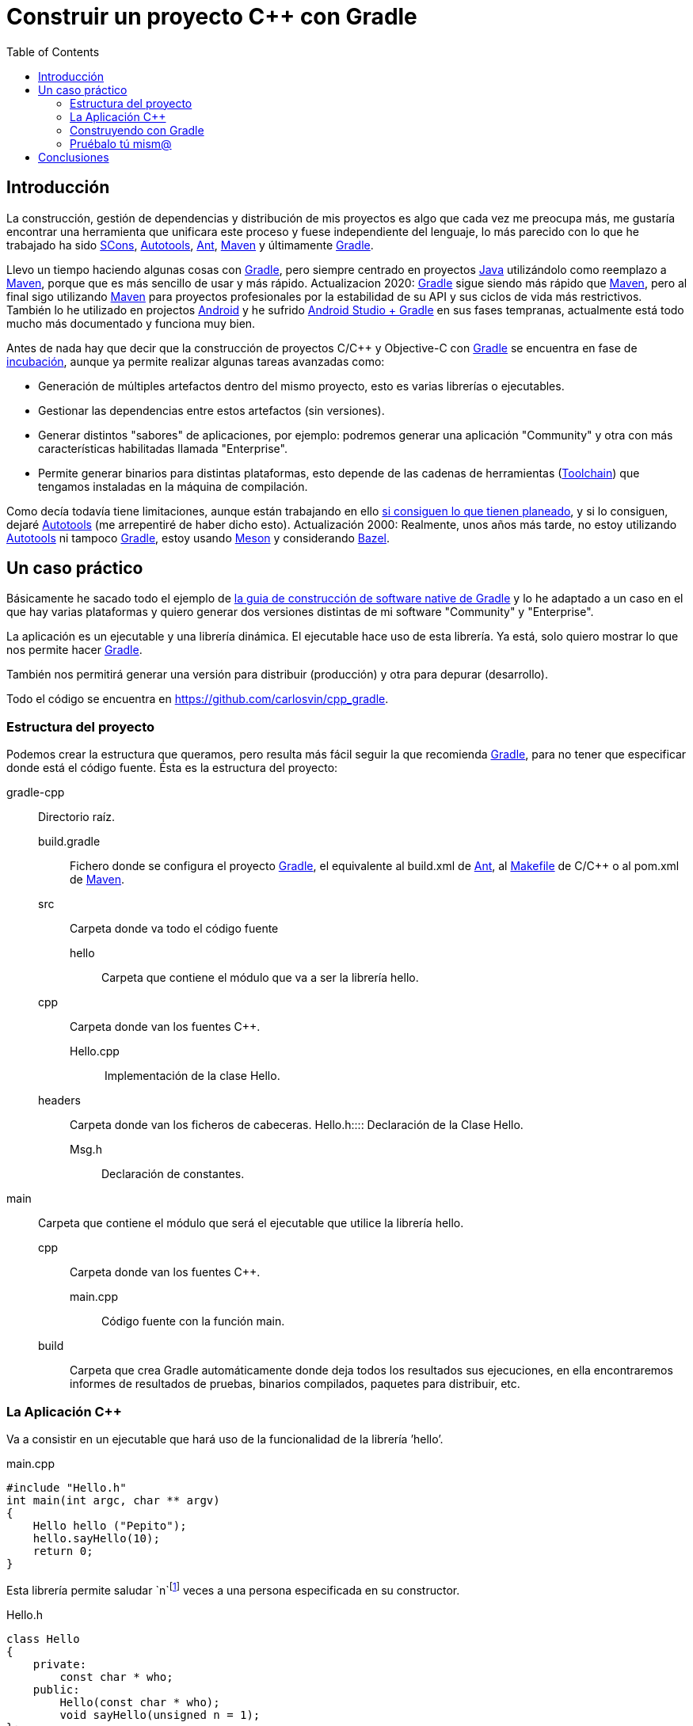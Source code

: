 = Construir un proyecto C++ con Gradle
:date: 2014/09/25 19:00:00
:description: Cómo construir un proyecto típico C++ utilizando Gradle
:keywords: Gradle, C++, Build Software, Build System, Dependency Management
:lang: es
:toc:
:scons: https://www.scons.org[SCons,window=_blank]
:autotools: https://www.gnu.org/software/automake/manual/html_node/Autotools-Introduction.html#Autotools-Introduction[Autotools,window=_blank]
:ant: https://ant.apache.org[Ant,window=_blank]
:maven: https://maven.apache.org[Maven,window=_blank]
:gradle: https://www.gradle.org[Gradle,window=_blank]
:incubation: https://docs.gradle.org/current/userguide/feature_lifecycle.html#sec:incubating_state[incubación,window=_blank]
:toolchain: https://en.wikipedia.org/wiki/Toolchain[Toolchain,window=_blank]
:java: https://www.java.com[Java,window=_blank]
:makefile: https://www.gnu.org/software/make/manual/html_node/Makefiles.html:[Makefile,window=_blank]
:android: https://developer.android.com/studio/build[Android,window=_blank]
:gcc: https://gcc.gnu.org/[GCC,window=_blank]

== Introducción

La construcción, gestión de dependencias y distribución de mis proyectos es algo que cada vez me preocupa más, me gustaría encontrar una herramienta que unificara este proceso y fuese independiente del lenguaje, lo más parecido con lo que he trabajado ha sido {scons}, {autotools}, {ant}, {maven} y últimamente {gradle}.

Llevo un tiempo haciendo algunas cosas con {gradle}, pero siempre centrado en proyectos {java} [.line-through]#utilizándolo como reemplazo a {maven}, porque que es más sencillo de usar y más rápido#. Actualizacion 2020: {gradle} sigue siendo más rápido que {maven}, pero al final sigo utilizando {maven} para proyectos profesionales por la estabilidad de su API y sus ciclos de vida más restrictivos. 
También lo he utilizado en projectos {android} y he sufrido https://developer.android.com/sdk/installing/studio-build.html[Android Studio + Gradle,window=_blank] en sus fases tempranas, actualmente está todo mucho más documentado y funciona muy bien.

Antes de nada hay que decir que la construcción de proyectos C/C++ y Objective-C con {gradle} se encuentra en fase de {incubation}, aunque ya permite realizar algunas tareas avanzadas como:

* Generación de múltiples artefactos dentro del mismo proyecto, esto es varias librerías o ejecutables.
* Gestionar las dependencias entre estos artefactos (sin versiones).
* Generar distintos "sabores" de aplicaciones, por ejemplo: podremos generar una aplicación "Community" y otra con más características habilitadas llamada "Enterprise".
* Permite generar binarios para distintas plataformas, esto depende de las cadenas de herramientas ({toolchain}) que tengamos instaladas en la máquina de compilación.

Como decía todavía tiene limitaciones, aunque están trabajando en ello https://blog.gradle.org/state-and-future-of-the-gradle-software-model#a-way-forward[si consiguen lo que tienen planeado], [.line-through]#y si lo consiguen,  dejaré {autotools} (me arrepentiré de haber dicho esto)#. Actualización 2000: Realmente, unos años más tarde, no estoy utilizando {autotools} ni tampoco {gradle}, estoy usando https://mesonbuild.com/[Meson] y considerando https://docs.bazel.build/versions/master/tutorial/cpp.html[Bazel].

== Un caso práctico

Básicamente he sacado todo el ejemplo de https://docs.gradle.org/current/userguide/native_software.html[la guia de construcción de software native de Gradle] y lo he adaptado a un caso en el que hay varias plataformas y quiero generar dos versiones distintas de mi software "Community" y "Enterprise".

La aplicación es un ejecutable y una librería dinámica. El ejecutable hace uso de esta librería. Ya está, solo quiero mostrar lo que nos permite hacer {gradle}.

También nos permitirá generar una versión para distribuir (producción) y otra para depurar (desarrollo).

Todo el código se encuentra en https://github.com/carlosvin/cpp_gradle.

=== Estructura del proyecto

Podemos crear la estructura que queramos, pero resulta más fácil seguir la que recomienda {gradle}, para no tener que especificar donde está el código fuente. Ésta es la estructura del proyecto:

gradle-cpp:: Directorio raíz.
build.gradle::: Fichero donde se configura el proyecto {gradle}, el equivalente al build.xml de {ant}, al {makefile} de C/C++ o al pom.xml de {maven}.
src::: Carpeta donde va todo el código fuente
hello:::: Carpeta que contiene el módulo que va a ser la librería hello.
cpp::: Carpeta donde van los fuentes C++.
Hello.cpp::::  Implementación de la clase Hello.
headers::: Carpeta donde van los ficheros de cabeceras.
Hello.h:::: Declaración de la Clase Hello.
Msg.h:::: Declaración de constantes.  
main:: Carpeta que contiene el módulo que será el ejecutable que utilice la librería hello.
cpp::: Carpeta donde van los fuentes C++.
main.cpp:::: Código fuente con la función main.  
build::: Carpeta que crea Gradle automáticamente donde deja todos los resultados sus ejecuciones, en ella encontraremos informes de resultados de pruebas, binarios compilados, paquetes para distribuir, etc.

=== La Aplicación C++

Va a consistir en un ejecutable que hará uso de la funcionalidad de la librería ’hello’.

.main.cpp
[source,cpp]
----
#include "Hello.h"
int main(int argc, char ** argv)
{
    Hello hello ("Pepito");
    hello.sayHello(10);
    return 0;
}
----

Esta librería permite saludar `n`footnote:[n es un número entero positivo] veces a una persona especificada en su constructor.

.Hello.h
[source,cpp]
----
class Hello
{
    private:
        const char * who;
    public:
        Hello(const char * who);
        void sayHello(unsigned n = 1);
};
----

=== Construyendo con Gradle

==== Caso básico

Lo único que necesitamos para construir nuestra aplicación con {gradle} es: tener {gradle}footnote:[Realmente no es necesario tener instalado Gradle, si utilizamos el wrapper, pero esto no lo vamos a tratar hoy, https://docs.gradle.org/current/userguide/gradle_wrapper.html[si queréis más información].] y el fichero `build.gradle`.

.build.gradle
[source,groovy]
----
apply plugin: 'cpp'

model {
  components {
    hello(NativeLibrarySpec) {}
    main(NativeExecutableSpec) {
      binaries.all {
        lib library: "hello"
      }
    }
  }
}
----

Con este fichero tan simple, conseguiremos compilar e instalar nuestra aplicación, en modo Debug para la plataforma donde estamos ejecutando {gradle}, en mi caso es Linux X64.

Si ejecutamos desde la raíz de nuestro proyecto `gradle task`, podremos ver todas las tareas que podemos hacer.

En nuestro caso, solo queremos nuestra aplicación compilada y lista para funcionar, así que ejecutaremos: `gradle installMainExecutable`.

Una vez que ha terminado, podemos ejecutar el programa llamando al script `build/install/mainExecutable/main`footnote:[.bat en Windows y sin extensión en Linux].

.Output
[source,bash]
----
$ build/install/mainExecutable/main
1.  Hello Mr. Pepito (Community)
2.  Hello Mr. Pepito (Community)
3.  Hello Mr. Pepito (Community)
4.  Hello Mr. Pepito (Community)
5.  Hello Mr. Pepito (Community)
6.  Hello Mr. Pepito (Community)
7.  Hello Mr. Pepito (Community)
8.  Hello Mr. Pepito (Community)
9.  Hello Mr. Pepito (Community)
10. Hello Mr. Pepito (Community)
----

==== Distintos “Sabores”

Con unas pocas líneas más, podemos generar distintas versiones de la misma aplicación, en nuestro ejemplo vamos a generar una versión “Community” y otra “Enterprise”.

.build.gradle
[source,groovy]
----
apply plugin: 'cpp'

model {
  flavors {
      community
      enterprise
  }

  components {
    hello(NativeLibrarySpec) {
      binaries.all {
        if (flavor == flavors.enterprise) {
          cppCompiler.define "ENTERPRISE"
        }
      }
    }
    main(NativeExecutableSpec) {
      binaries.all {
        lib library: "hello"
        }
    }
  }
}
----

Además tenemos que preparar nuestra aplicación para utilizar estos parámetros de compilación.

.Msg.h
[source,cpp]
----
#ifdef ENTERPRISE
static const char * EDITION = "Enterprise";

#else
static const char * EDITION = "Community";

#endif
----

De esta forma se utiliza una cadena u otra en función del “sabor” con que compilemos.

Si ahora ejecutamos `gradle clean task` en la raíz de nuestro proyecto, veremos que tenemos más tareas disponibles, antes teníamos `installMainExecutable` y ahora ha sido reemplazada por `installCommunityMainExecutable` y `installEnterpriseMainExecutable`.

Si ejecutamos estas dos tareas, tendremos nuestra aplicación instalada en los dos sabores.

[source,bash]
----
$gradle installEnterpriseMainExecutable installCommunityMainExecutable

:compileEnterpriseHelloSharedLibraryHelloCpp
:linkEnterpriseHelloSharedLibrary
:enterpriseHelloSharedLibrary
:compileEnterpriseMainExecutableMainCpp
:linkEnterpriseMainExecutable
:enterpriseMainExecutable
:installEnterpriseMainExecutable
:compileCommunityHelloSharedLibraryHelloCpp
:linkCommunityHelloSharedLibrary
:communityHelloSharedLibrary
:compileCommunityMainExecutableMainCpp
:linkCommunityMainExecutable
:communityMainExecutable
:installCommunityMainExecutable

BUILD SUCCESSFUL
Total time: 9.414 secs
----

Ahora podemos ejecutar nuestra aplicación en los dos sabores:

.Community
[source,bash]
----
$ build/install/mainExecutable/community/main
1.      Hello Mr. Pepito        (Community)
2.      Hello Mr. Pepito        (Community)
3.      Hello Mr. Pepito        (Community)
4.      Hello Mr. Pepito        (Community)
5.      Hello Mr. Pepito        (Community)
6.      Hello Mr. Pepito        (Community)
7.      Hello Mr. Pepito        (Community)
8.      Hello Mr. Pepito        (Community)
9.      Hello Mr. Pepito        (Community)
10.     Hello Mr. Pepito        (Community)
----

.Enterprise
[source,bash]
----
$ build/install/mainExecutable/enterprise/main
1.      Hello Mr. Pepito        (Enterprise)
2.      Hello Mr. Pepito        (Enterprise)
3.      Hello Mr. Pepito        (Enterprise)
4.      Hello Mr. Pepito        (Enterprise)
5.      Hello Mr. Pepito        (Enterprise)
6.      Hello Mr. Pepito        (Enterprise)
7.      Hello Mr. Pepito        (Enterprise)
8.      Hello Mr. Pepito        (Enterprise)
9.      Hello Mr. Pepito        (Enterprise)
10.     Hello Mr. Pepito        (Enterprise)
----

==== Release o Debug

Por defecto {gradle} compila nuestra aplicación en modo Debug, pero podemos añadir el modo Release para que active algunas optimizacionesfootnote:[También podemos definir el tipo de optimizaciones que vamos a utilizar.].

.build.gradle
[source,groovy]
----
apply plugin: 'cpp'
model {
    buildTypes {
        debug
        release
    }

// ... the rest of file below doesn't change
}
----

Si ahora ejecutamos `gradle clean task` veremos que tenemos más tareas, se habrán desdoblado las que teníamos, por ejemplo `installCommunityMainExecutable` se habrá desdoblado en `installDebugCommunityMainExecutable` y `installReleaseCommunityMainExecutable`.

==== Multi-plataforma

También tenemos las posibilidad de utilizar las características de compilación cruzada que nos ofrecen los compiladores y generar componentes nativos para otras plataformas. El proceso es el mismo, simplemente tenemos que dar te alta las plataformas que vamos a soportar.

Esto solo funcionará si en nuestro sistema tenemos instalada la cadena de herramientas ({toolchain}) necesaria, es decir, si en un sistema de 64 bits queremos compilar para 32 bits, tendremos que tener instaladas las librerías necesarias para 32 bits.

.build.gradle
[source,groovy]
----
apply plugin: 'cpp'

model {
  buildTypes {
    debug
    release
  }

  platforms {
    x86 {
      architecture "x86"
    }
    x64 {
      architecture "x86_64"
    }
    itanium {
      architecture "ia-64"
    }
  }

  flavors {
    community
    enterprise
  }

  components {
    hello(NativeLibrarySpec) {
      binaries.all {
        if (flavor == flavors.enterprise) {
          cppCompiler.define "ENTERPRISE"
        }
      }
    }
    main(NativeExecutableSpec) {
      binaries.all {
        lib library: "hello"
      }
    }
  }
}
----

Ejecutando `gradle clean task` podremos ver las distintas opciones de construción que tenemos, en nuestro caso veremos que podemos construir distintas versiones de nuestra aplicación en distintos sabores, para distintas plataformas en Debug o Release.

=== Pruébalo tú mism@

El proyecto se encuentra en https://github.com/carlosvin/cpp_gradle.

Para poder probar necesitas:

* Tener instalado {java} a partir de la versión 6.
* Tener algún compilador instalado (por ejemplo {gcc})

Solo tienes que seguir los siguientes pasos:

. `git clone git@github.com:carlosvin/cpp_gradle.git`
. `cd cpp_gradle`
. `./gradlew task` o `./gradlew.bat task` si estás en Windows. De esta forma verás todas las tareas que te ofrece {gradle} para este proyecto. La primera vez tardará un poco porque se descarga una versión de {gradle}.
. Si estás en una máquina de 64 bits, por ejemplo utiliza este comando para compilar e instalar la aplicación `./gradlew installX64ReleaseEnterpriseMainExecutable`.
. Ejecuta la aplicación que acabas de construir `build/install/mainExecutable/x64ReleaseEnterprise/main`

== Conclusiones

Con una configuración mínima, tenemos muchas posibilidades de construcción de aplicaciones nativas multi-plataforma.

Tiene un futuro prometedor, veremos como termina.

Podemos utilizar otras características de {gradle} y aplicarlas a nuestros proyectos C++, como análisis estáticos de código, generación de informes (pruebas, cobertura, calidad, etc.), fácil incorporación a sistemas de integración continua.

{gradle} para C++ es una característica que actualmente está en desarrollo, por lo que no hay que olvidar que:

* No debemos utilizar en entornos reales de desarrollo, puede acarrear muchos dolores de cabeza.
* La forma de definir el fichero build.gradle para esta característica puede cambiar.

Todo el ejemplo se encuentra en https://github.com/carlosvin/cpp_gradle. Os recomiendo que lo descarguéis y probéis lo sencillo que resulta.

NOTE: Si encontráis algún problema en el ejemplo, escribir un comentario, abrir un defecto o corregirlo vosotros mismos en https://github.com/carlosvin/cpp_gradle

Más información en https://docs.gradle.org/current/userguide/native_software.html[Getting Started Gradle Native].


